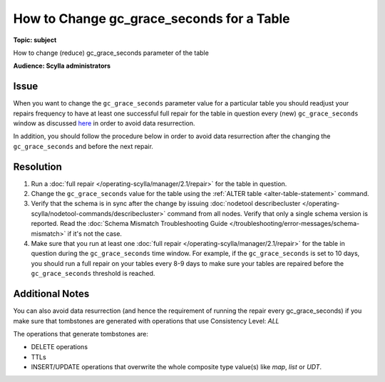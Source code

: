 ==========================================
How to Change gc_grace_seconds for a Table
==========================================

.. your title should be something customers will search for.

**Topic: subject**

How to change (reduce) gc_grace_seconds parameter of the table

**Audience: Scylla administrators**


Issue
-----

When you want to change the ``gc_grace_seconds`` parameter value for a particular table you should readjust your repairs frequency to have at
least one successful full repair for the table in question every (new) ``gc_grace_seconds`` window as discussed `here <https://university.scylladb.com/courses/scylla-operations/lessons/repair-tombstones-and-scylla-manager/topic/repair-tombstones-and-scylla-manager/>`_
in order to avoid data resurrection.

In addition, you should follow the procedure below in order to avoid data resurrection after the changing the ``gc_grace_seconds`` and before the next repair.


Resolution
----------
#. Run a :doc:`full repair </operating-scylla/manager/2.1/repair>` for the table in question.
#. Change the ``gc_grace_seconds`` value for the table using the :ref:`ALTER table <alter-table-statement>` command.
#. Verify that the schema is in sync after the change by issuing :doc:`nodetool describecluster </operating-scylla/nodetool-commands/describecluster>` command from all nodes.
   Verify that only a single schema version is reported. Read the :doc:`Schema Mismatch Troubleshooting Guide </troubleshooting/error-messages/schema-mismatch>` if it's not the case.
#. Make sure that you run at least one :doc:`full repair </operating-scylla/manager/2.1/repair>` for the table in question during the ``gc_grace_seconds`` time window.
   For example, if the ``gc_grace_seconds`` is set to 10 days, you should run a full repair on your tables every 8-9 days to make sure your tables are repaired before the ``gc_grace_seconds`` threshold is reached.


Additional Notes
----------------
You can also avoid data resurrection (and hence the requirement of running the repair every gc_grace_seconds)
if you make sure that tombstones are generated with operations that use Consistency Level: *ALL*

The operations that generate tombstones are:

* DELETE operations
* TTLs
* INSERT/UPDATE operations that overwrite the whole composite type value(s) like *map*, *list* or *UDT*.
